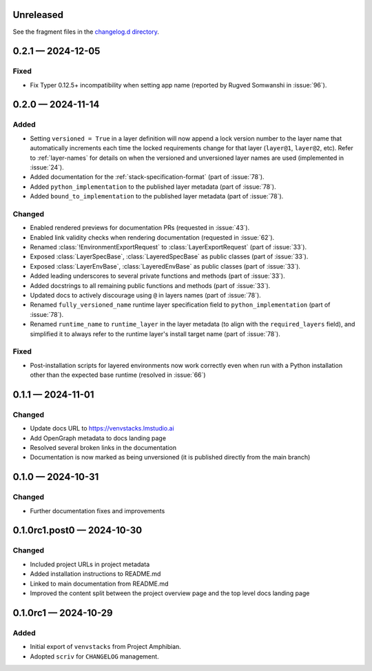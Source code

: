 .. Included in published docs via docs/changelog.rst

.. Temporary link target for next release
.. _changelog-0.3.0:

Unreleased
==========

See the fragment files in the `changelog.d directory`_.

.. _changelog.d directory: https://github.com/lmstudio-ai/venvstacks/tree/main/docs/changelog.d

.. scriv-insert-here

.. _changelog-0.2.1:

0.2.1 — 2024-12-05
==================

Fixed
-----

- Fix Typer 0.12.5+ incompatibility when setting app name (reported by Rugved Somwanshi in :issue:`96`).

.. _changelog-0.2.0:

0.2.0 — 2024-11-14
==================

Added
-----

- Setting ``versioned = True`` in a layer definition will now append a
  lock version number to the layer name that automatically increments
  each time the locked requirements change for that layer (``layer@1``,
  ``layer@2``, etc). Refer to :ref:`layer-names` for details on when the
  versioned and unversioned layer names are used (implemented in :issue:`24`).
- Added documentation for the :ref:`stack-specification-format` (part of :issue:`78`).
- Added ``python_implementation`` to the published layer metadata (part of :issue:`78`).
- Added ``bound_to_implementation`` to the published layer metadata (part of :issue:`78`).

Changed
-------

- Enabled rendered previews for documentation PRs (requested in :issue:`43`).
- Enabled link validity checks when rendering documentation (requested in :issue:`62`).
- Renamed :class:`!EnvironmentExportRequest` to :class:`LayerExportRequest` (part of :issue:`33`).
- Exposed :class:`LayerSpecBase`, :class:`LayeredSpecBase` as public classes (part of :issue:`33`).
- Exposed :class:`LayerEnvBase`, :class:`LayeredEnvBase` as public classes (part of :issue:`33`).
- Added leading underscores to several private functions and methods (part of :issue:`33`).
- Added docstrings to all remaining public functions and methods (part of :issue:`33`).
- Updated docs to actively discourage using ``@`` in layers names (part of :issue:`78`).
- Renamed ``fully_versioned_name`` runtime layer specification field to ``python_implementation`` (part of :issue:`78`).
- Renamed ``runtime_name`` to ``runtime_layer`` in the layer metadata (to align with the ``required_layers`` field),
  and simplified it to always refer to the runtime layer's install target name (part of :issue:`78`).

Fixed
-----

- Post-installation scripts for layered environments now work
  correctly even when run with a Python installation other
  than the expected base runtime (resolved in :issue:`66`)

.. _changelog-0.1.1:

0.1.1 — 2024-11-01
==================

Changed
-------

- Update docs URL to
  `https://venvstacks.lmstudio.ai <https://venvstacks.lmstudio.ai>`__

- Add OpenGraph metadata to docs landing page

- Resolved several broken links in the documentation

- Documentation is now marked as being unversioned
  (it is published directly from the main branch)

.. _changelog-0.1.0:

0.1.0 — 2024-10-31
==================

Changed
-------

- Further documentation fixes and improvements

.. _changelog-0.1.0rc1.post0:

0.1.0rc1.post0 — 2024-10-30
===========================

Changed
-------

- Included project URLs in project metadata

- Added installation instructions to README.md

- Linked to main documentation from README.md

- Improved the content split between the project
  overview page and the top level docs landing page

.. _changelog-0.1.0rc1:

0.1.0rc1 — 2024-10-29
=====================

Added
-----

- Initial export of ``venvstacks`` from Project Amphibian.

- Adopted ``scriv`` for ``CHANGELOG`` management.
